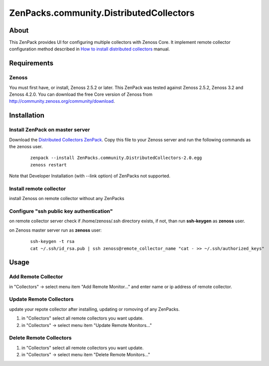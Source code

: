 ========================================
ZenPacks.community.DistributedCollectors
========================================

About
=====

This ZenPack provides UI for configuring multiple collectors with Zenoss Core.
It implement remote collector configuration method described in `How to install 
distributed collectors <http://community.zenoss.org/docs/DOC-2496>`_ manual.

Requirements
============

Zenoss
------

You must first have, or install, Zenoss 2.5.2 or later. This ZenPack was tested
against Zenoss 2.5.2, Zenoss 3.2 and Zenoss 4.2.0. You can download the free
Core version of Zenoss from http://community.zenoss.org/community/download.

Installation
============

Install ZenPack on master server
--------------------------------

Download the `Distributed Collectors ZenPack <http://community.zenoss.org/docs/DOC-5861>`_.
Copy this file to your Zenoss server and run the following commands as the zenoss
user.

    ::

        zenpack --install ZenPacks.community.DistributedCollectors-2.0.egg
        zenoss restart

Note that Developer Installation (with --link option) of ZenPacks not supported.

Install remote collector
------------------------

install Zenoss on remote collector without any ZenPacks


Configure "ssh public key authentication"
-----------------------------------------

on remote collector server check if /home/zenoss/.ssh directory exists, if not,
than run **ssh-keygen** as **zenoss** user.

on Zenoss master server run as **zenoss** user:

    ::

        ssh-keygen -t rsa
        cat ~/.ssh/id_rsa.pub | ssh zenoss@remote_collector_name "cat - >> ~/.ssh/authorized_keys"


Usage
=====

Add Remote Collector
-----------------------

in "Collectors" -> select menu item "Add Remote Monitor..." and enter name or ip
address of remote collector.

Update Remote Collectors
--------------------------

update your repote collector after installing, updating or romoving of any
ZenPacks.

#. in "Collectors" select all remote collectors you want update.
#. in "Collectors" -> select menu item "Update Remote Monitors..."

Delete Remote Collectors
--------------------------

#. in "Collectors" select all remote collectors you want update.
#. in "Collectors" -> select menu item "Delete Remote Monitors..."
